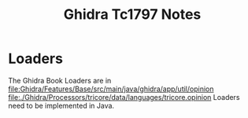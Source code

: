#+TITLE: Ghidra Tc1797 Notes
* Loaders
The Ghidra Book
Loaders are in file:Ghidra/Features/Base/src/main/java/ghidra/app/util/opinion
file:./Ghidra/Processors/tricore/data/languages/tricore.opinion
Loaders need to be implemented in Java.
